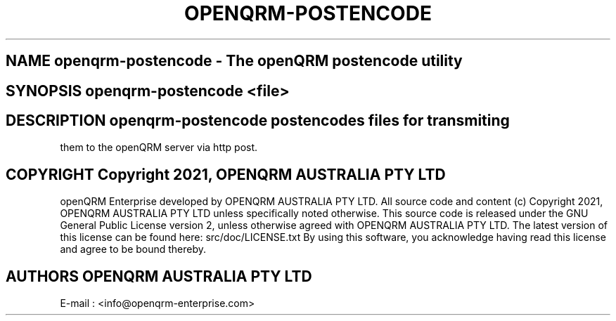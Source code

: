 .TH OPENQRM-POSTENCODE 1

.SH NAME openqrm-postencode \- The openQRM postencode utility

.SH SYNOPSIS openqrm-postencode <file>

.SH DESCRIPTION \fIopenqrm-postencode\fP postencodes files for transmiting
them to the openQRM server via http post.

.PP It was written for http://www.openqrm.org

.SH COPYRIGHT Copyright 2021, OPENQRM AUSTRALIA PTY LTD

openQRM Enterprise developed by OPENQRM AUSTRALIA PTY LTD.
All source code and content (c) Copyright 2021, OPENQRM AUSTRALIA PTY LTD unless specifically noted otherwise.
This source code is released under the GNU General Public License version 2, unless otherwise agreed with OPENQRM AUSTRALIA PTY LTD.
The latest version of this license can be found here: src/doc/LICENSE.txt
By using this software, you acknowledge having read this license and agree to be bound thereby.

.SH AUTHORS OPENQRM AUSTRALIA PTY LTD
E-mail :  <info@openqrm-enterprise.com>

